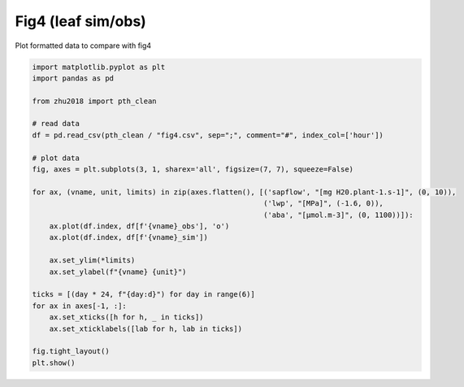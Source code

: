 
.. DO NOT EDIT.
.. THIS FILE WAS AUTOMATICALLY GENERATED BY SPHINX-GALLERY.
.. TO MAKE CHANGES, EDIT THE SOURCE PYTHON FILE:
.. "_gallery\plot_fig4.py"
.. LINE NUMBERS ARE GIVEN BELOW.

.. only:: html

    .. note::
        :class: sphx-glr-download-link-note

        Click :ref:`here <sphx_glr_download__gallery_plot_fig4.py>`
        to download the full example code

.. rst-class:: sphx-glr-example-title

.. _sphx_glr__gallery_plot_fig4.py:


Fig4 (leaf sim/obs)
===================

Plot formatted data to compare with fig4

.. GENERATED FROM PYTHON SOURCE LINES 7-34



.. image:: /_gallery/images/sphx_glr_plot_fig4_001.png
    :alt: plot fig4
    :class: sphx-glr-single-img





.. code-block:: default

    import matplotlib.pyplot as plt
    import pandas as pd

    from zhu2018 import pth_clean

    # read data
    df = pd.read_csv(pth_clean / "fig4.csv", sep=";", comment="#", index_col=['hour'])

    # plot data
    fig, axes = plt.subplots(3, 1, sharex='all', figsize=(7, 7), squeeze=False)

    for ax, (vname, unit, limits) in zip(axes.flatten(), [('sapflow', "[mg H20.plant-1.s-1]", (0, 10)),
                                                          ('lwp', "[MPa]", (-1.6, 0)),
                                                          ('aba', "[µmol.m-3]", (0, 1100))]):
        ax.plot(df.index, df[f'{vname}_obs'], 'o')
        ax.plot(df.index, df[f'{vname}_sim'])

        ax.set_ylim(*limits)
        ax.set_ylabel(f"{vname} {unit}")

    ticks = [(day * 24, f"{day:d}") for day in range(6)]
    for ax in axes[-1, :]:
        ax.set_xticks([h for h, _ in ticks])
        ax.set_xticklabels([lab for h, lab in ticks])

    fig.tight_layout()
    plt.show()


.. rst-class:: sphx-glr-timing

   **Total running time of the script:** ( 0 minutes  0.704 seconds)


.. _sphx_glr_download__gallery_plot_fig4.py:


.. only :: html

 .. container:: sphx-glr-footer
    :class: sphx-glr-footer-example



  .. container:: sphx-glr-download sphx-glr-download-python

     :download:`Download Python source code: plot_fig4.py <plot_fig4.py>`



  .. container:: sphx-glr-download sphx-glr-download-jupyter

     :download:`Download Jupyter notebook: plot_fig4.ipynb <plot_fig4.ipynb>`


.. only:: html

 .. rst-class:: sphx-glr-signature

    `Gallery generated by Sphinx-Gallery <https://sphinx-gallery.github.io>`_
